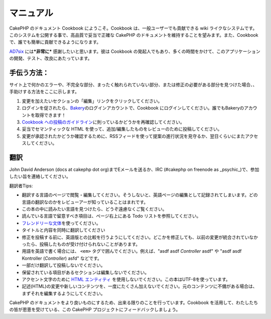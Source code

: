 マニュアル
##########

CakePHP のドキュメント Cookbook にようこそ。Cookbook
は、一般ユーザーでも貢献できる wiki
ライクなシステムです。このシステムを公開する事で、高品質で妥当で正確な
CakePHP のドキュメントを維持することを望みます。また、Cookbook
で、誰でも簡単に貢献できるようになります。

`AD7six <https://www.ad7six.com/>`_ には\ ***非常に***
感謝したいと思います。彼は Cookbook
の発起人でもあり、多くの時間をかけて、このアプリケーションの開発、テスト、改良にあたっています。

手伝う方法：
============

サイト上で何かのエラーや、不完全な部分、まったく触れられていない部分、または修正の必要がある部分を見つけた場合、、手助けする方法をここに示します。

#. 変更を加えたいセクションの「編集」リンクをクリックしてください。
#. ログインを促されたら、\ `Bakery <https://bakery.cakephp.org>`_\ のログインアカウントで、Cookbook
   にログインしてください。誰でもBakeryのアカウントを取得できます！
#. `Cookbook
   への投稿のガイドライン </ja/view/482/contributing-to-the-cookbook>`_\ に則っているかどうかを再確認してください。
#. 妥当でセマンティックな HTML
   を使って、追加/編集したものをレビューのために投稿してください。
#. 変更が承認されたかどうか確認するために、RSSフィードを使って提案の進行状況を見守るか、翌日くらいにまたアクセスしてください。

翻訳
====

John David Anderson (docs at cakephp dot org)までEメールを送るか、IRC
(#cakephp on freenode as
\_psychic\_)で、参加したい旨を連絡してください。

翻訳者Tips:

-  翻訳する言語のページで閲覧・編集してください。そうしないと、英語ページの編集として記録されてしまいます。どの言語の翻訳なのかをレビューアーが知っていることはまれです。
-  この本の中に読みたい言語を見つけたら、どうぞ遠慮なくご覧ください。
-  読んでいる言語で留意すべき項目は、ページ右上にある Todo
   リストを参照してください。
-  `フレンドリーな文体 <https://en.wikipedia.org/wiki/Register_%28linguistics%29>`_\ を使ってください。
-  タイトルと内容を同時に翻訳してください
-  修正を投稿する前に、英語版との比較を行うようにしてください。どこかを修正しても、以前の変更が統合されていなかったら、投稿したものが受け付けられないことがあります。
-  用語を英語で書く場合には、 ``<em>``
   タグで囲んでください。例えば、"asdf asdf *Controller* asdf" や "asdf
   asdf Kontroller (*Controller*) asfd" などです。
-  一部だけ翻訳して投稿しないでください。
-  保留されている項目があるセクションは編集しないでください。
-  アクセント文字のために `HTML
   エンティティ <https://en.wikipedia.org/wiki/List_of_XML_and_HTML_character_entity_references>`_
   を使用しないでください。この本はUTF-8を使っています。
-  記述(HTML)の変更や新しいコンテンツを、一度にたくさん加えないでください。元のコンテンツに不備がある場合は、まずそれを編集するようにしてください。

CakePHP
のドキュメントをより良いものにするため、出来る限りのことを行っています。Cookbook
を活用して、わたしたちの皆が恩恵を受けている、この CakePHP
プロジェクトにフィードバックしましょう。
